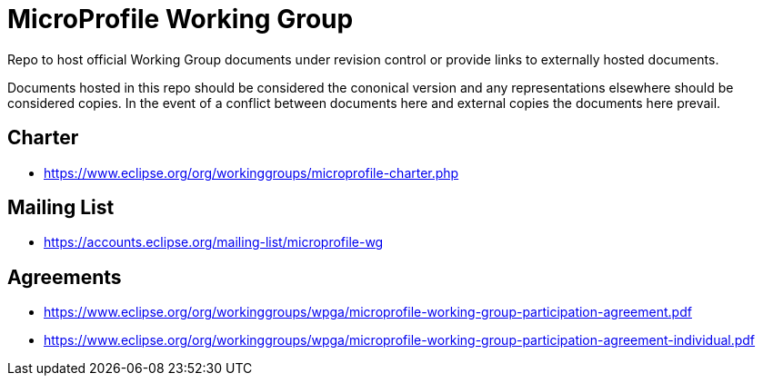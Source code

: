# MicroProfile Working Group

Repo to host official Working Group documents under revision control
or provide links to externally hosted documents.

Documents hosted in this repo should be considered the cononical
version and any representations elsewhere should be considered copies.
In the event of a conflict between documents here and external copies
the documents here prevail.

## Charter

 - https://www.eclipse.org/org/workinggroups/microprofile-charter.php
 
## Mailing List

 - https://accounts.eclipse.org/mailing-list/microprofile-wg
 
## Agreements

 - https://www.eclipse.org/org/workinggroups/wpga/microprofile-working-group-participation-agreement.pdf
 - https://www.eclipse.org/org/workinggroups/wpga/microprofile-working-group-participation-agreement-individual.pdf
